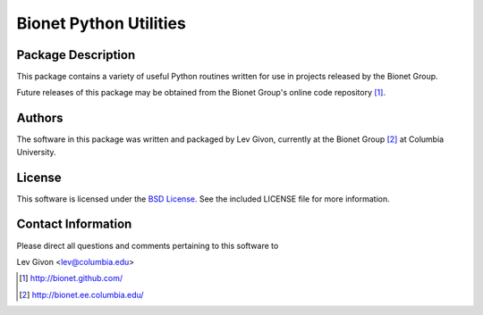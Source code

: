 .. -*- rst -*-

Bionet Python Utilities
=======================

Package Description
-------------------

This package contains a variety of useful Python routines written for
use in projects released by the Bionet Group.

Future releases of this package may be obtained from the Bionet
Group's online code repository [1]_.

Authors 
-------
The software in this package was written and packaged by Lev Givon, currently at
the Bionet Group [2]_ at Columbia University.

License
-------
This software is licensed under the
`BSD License <http://www.opensource.org/licenses/bsd-license.php>`_.
See the included LICENSE file for more information.

Contact Information
-------------------

Please direct all questions and comments pertaining to this software to

Lev Givon <lev@columbia.edu>

.. [1] http://bionet.github.com/
.. [2] http://bionet.ee.columbia.edu/
